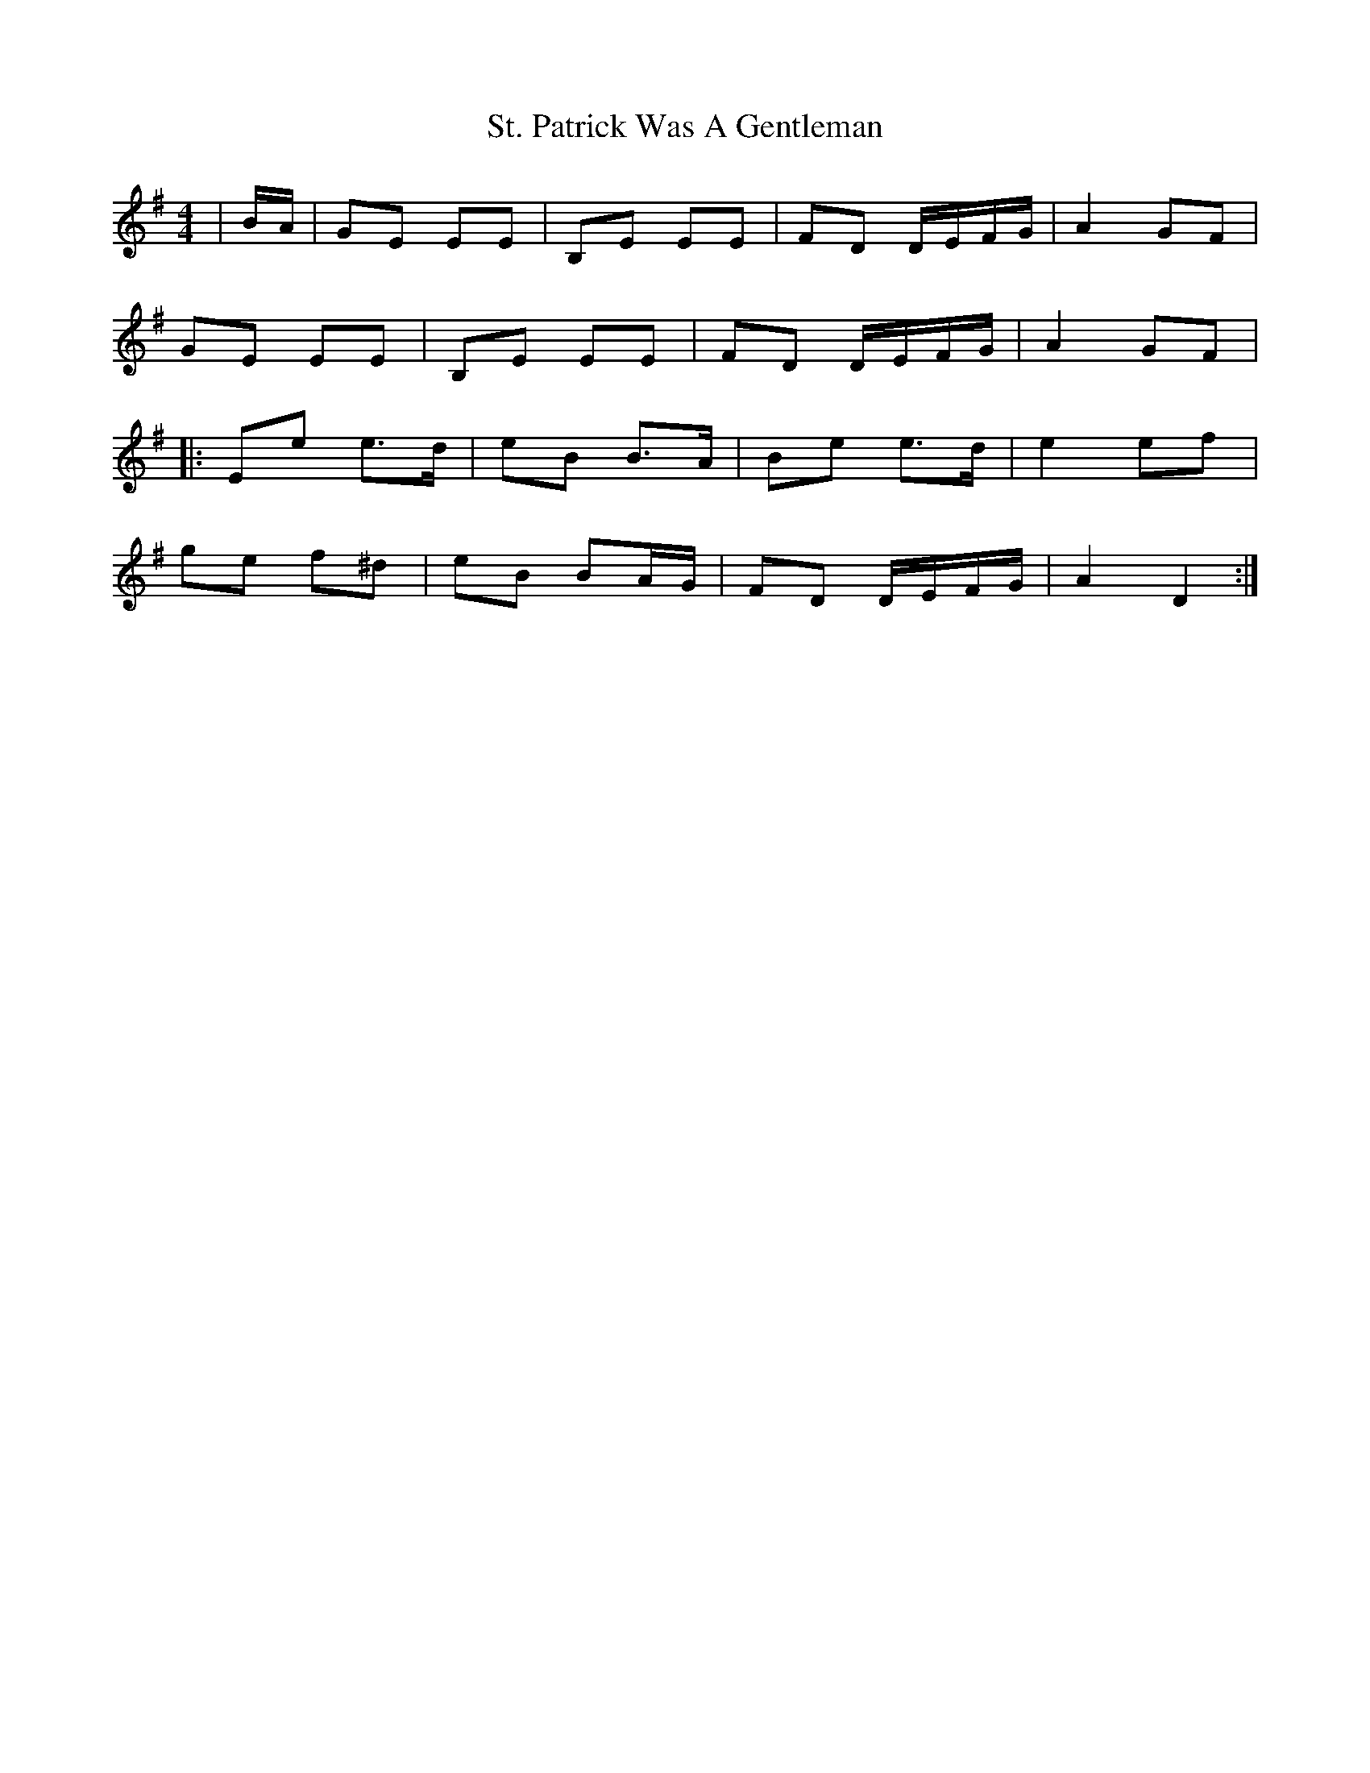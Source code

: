 X: 38293
T: St. Patrick Was A Gentleman
R: reel
M: 4/4
K: Eminor
|B/A/|GE EE|B,E EE|FD D/E/F/G/|A2 GF|
GE EE|B,E EE|FD D/E/F/G/|A2 GF|
|:Ee e>d|eB B>A|Be e>d|e2 ef|
ge f^d|eB BA/G/|FD D/E/F/G/|A2 D2:|

